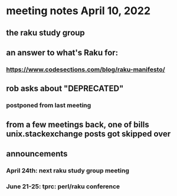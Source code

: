 * meeting notes April 10, 2022
** the raku study group
** an answer to what's Raku for:
*** https://www.codesections.com/blog/raku-manifesto/

** rob asks about "DEPRECATED"
*** postponed from last meeting

** from a few meetings back, one of bills unix.stackexchange posts got skipped over

** announcements 
*** April 24th: next raku study group meeting 
*** June 21-25: tprc: perl/raku conference 
